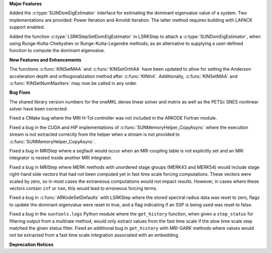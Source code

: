 .. For package-specific references use :ref: rather than :numref: so intersphinx
   links to the appropriate place on read the docs

**Major Features**

Added the :c:type:`SUNDomEigEstimator` interface for estimating the dominant eigenvalue
value of a system. Two implementations are provided: Power Iteration and Arnoldi
Iteration. The latter method requires building with LAPACK support enabled.

Added the function :c:type:`LSRKStepSetDomEigEstimator` in LSRKStep to attach a
:c:type:`SUNDomEigEstimator`, when using Runge-Kutta-Chebyshev or
Runge-Kutta-Legendre methods, as an alternative to supplying a user-defined
function to compute the dominant eigenvalue.

**New Features and Enhancements**

The functions :c:func:`KINSetMAA` and :c:func:`KINSetOrthAA` have been updated
to allow for setting the Anderson acceleration depth and orthogonalization
method after :c:func:`KINInit`. Additionally, :c:func:`KINSetMAA` and
:c:func:`KINSetNumMaxIters` may now be called in any order.

**Bug Fixes**

The shared library version numbers for the oneMKL dense linear solver and
matrix as well as the PETSc SNES nonlinear solver have been corrected.

Fixed a CMake bug where the MRI H-Tol controller was not included in the ARKODE
Fortran module.

Fixed a bug in the CUDA and HIP implementations of
:c:func:`SUNMemoryHelper_CopyAsync` where the execution stream is not extracted
correctly from the helper when a stream is not provided to
:c:func:`SUNMemoryHelper_CopyAsync`.

Fixed a bug in MRIStep where a segfault would occur when an MRI coupling table
is not explicitly set and an MRI integrator is nested inside another MRI
integrator.

Fixed a bug in MRIStep where MERK methods with unordered stage groups (MERK43
and MERK54) would include stage right-hand side vectors that had not been
computed yet in fast time scale forcing computations. These vectors were scaled
by zero, so in most cases the extraneous computations would not impact results.
However, in cases where these vectors contain ``inf`` or ``nan``, this would
lead to erroneous forcing terms.

Fixed a bug in :c:func:`ARKodeSetDefaults` with LSRKStep where the stored
spectral radius data was reset to zero, flags to update the dominant eigenvalue
were reset to true, and a flag indicating if an SSP is being used was reset to
false.

Fixed a bug in the ``suntools.logs`` Python module where the ``get_history``
function, when given a ``step_status`` for filtering output from a multirate
method, would only extract values from the fast time scale if the slow time
scale step matched the given status filter. Fixed an additional bug in
``get_history`` with MRI-GARK methods where values would not be extracted from a
fast time scale integration associated with an embedding.

**Deprecation Notices**
